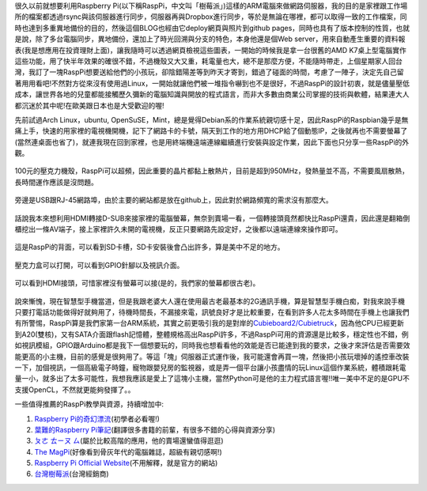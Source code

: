 .. title: Raspberry Pi 使用體驗
.. slug: raspberry_pi_case
.. date: 20130820 23:51:14
.. tags: 自由的程式人生
.. link: 
.. description: Created at 20130820 21:54:32
.. ===================================Metadata↑================================================
.. 記得加tags: 人生省思,流浪動物,生活日記,學習與閱讀,英文,mathjax,自由的程式人生,書寫人生,理財
.. 記得加slug(無副檔名)，會以slug內容作為檔名(html檔)，同時將對應的內容放到對應的標籤裡。
.. ===================================文章起始↓================================================
.. <body>

很久以前就想要利用Raspberry Pi(以下稱RaspPi，中文叫「樹莓派」)這樣的ARM電腦來做網路伺服器，我的目的是家裡跟工作場所的檔案都透過rsync與該伺服器進行同步，伺服器再與Dropbox進行同步，等於是無論在哪裡，都可以取得一致的工作檔案，同時也達到多重異地備份的目的，然後這個BLOG也經由它deploy網頁與照片到github pages，同時也具有了版本控制的性質，也就是說，除了多台電腦同步，異地備份，還加上了時光回溯與分支的特色，本身他還是個Web server，用來自動產生重要的資料報表(我是想應用在投資理財上面)，讓我隨時可以透過網頁檢視這些圖表，一開始的時候我是拿一台很舊的AMD K7桌上型電腦實作這些功能，用了快半年效果的確很不錯，不過機殼又大又重，耗電量也大，總不是那麼方便，不能隨時帶走，上個星期家人回台灣，我訂了一塊RaspPi想要送給他們的小孩玩，卻陰錯陽差等到昨天才寄到，錯過了碰面的時間，考慮了一陣子，決定先自己留著用用看吧!不然對方從來沒有使用過Linux，一開始就讓他們被一堆指令嚇到也不是很好，不過RaspPi的設計初衷，就是儘量壓低成本，讓世界各地的兒童都能接觸歷久彌新的電腦知識與開放的程式語言，而非大多數由商業公司掌握的技術與軟體，結果連大人都沉迷於其中呢!在歐美跟日本也是大受歡迎的喔!

先前試過Arch Linux，ubuntu, OpenSuSE，Mint，總是覺得Debian系的作業系統親切感十足，因此RaspPi的Raspbian幾乎是無痛上手，快速的用家裡的電視機開機，記下了網路卡的卡號，隔天到工作的地方用DHCP給了個動態IP，之後就再也不需要螢幕了(當然連桌面也省了)，就連我現在回到家裡，也是用終端機遠端連線繼續進行安裝與設定作業，因此下面也只分享一些RaspPi的外觀。

.. figure:: ../../../arch_2013/files_2013/Coding/raspberry_pi_case/800/800_P1210131.jpg
   :target: ../../../arch_2013/files_2013/Coding/raspberry_pi_case/800/800_P1210131.jpg
   :align: center

   100元的壓克力機殼，RaspPi可以超頻，因此重要的晶片都黏上散熱片，目前是超到950MHz，發熱量並不高，不需要風扇散熱，長時間運作應該是沒問題。

.. TEASER_END

.. figure:: ../../../arch_2013/files_2013/Coding/raspberry_pi_case/800/800_P1210132.jpg
   :target: ../../../arch_2013/files_2013/Coding/raspberry_pi_case/800/800_P1210132.jpg
   :align: center

   旁邊是USB跟RJ-45網路埠，由於主要的網站都是放在github上，因此對於網路頻寬的需求沒有那麼大。


.. figure:: ../../../arch_2013/files_2013/Coding/raspberry_pi_case/800/800_P1210133.jpg
   :target: ../../../arch_2013/files_2013/Coding/raspberry_pi_case/800/800_P1210133.jpg
   :align: center

   話說我本來想利用HDMI轉接D-SUB來接家裡的電腦螢幕，無奈到賣場一看，一個轉接頭竟然都快比RaspPi還貴，因此還是翻箱倒櫃挖出一條AV端子，接上家裡許久未開的電視機，反正只要網路先設定好，之後都以遠端連線來操作即可。


.. figure:: ../../../arch_2013/files_2013/Coding/raspberry_pi_case/800/800_P1210134.jpg
   :target: ../../../arch_2013/files_2013/Coding/raspberry_pi_case/800/800_P1210134.jpg
   :align: center

   這是RaspPi的背面，可以看到SD卡槽，SD卡安裝後會凸出許多，算是美中不足的地方。


.. figure:: ../../../arch_2013/files_2013/Coding/raspberry_pi_case/800/800_P1210137.jpg
   :target: ../../../arch_2013/files_2013/Coding/raspberry_pi_case/800/800_P1210137.jpg
   :align: center

   壓克力盒可以打開，可以看到GPIO針腳以及視訊介面。


.. figure:: ../../../arch_2013/files_2013/Coding/raspberry_pi_case/800/800_P1210142.jpg
   :target: ../../../arch_2013/files_2013/Coding/raspberry_pi_case/800/800_P1210142.jpg
   :align: center

   可以看到HDMI接頭，可惜家裡沒有螢幕可以接(是的，我們家的螢幕都很古老)。


說來慚愧，現在智慧型手機當道，但是我跟老婆大人還在使用最古老最基本的2G通訊手機，算是智慧型手機白痴，對我來說手機只要打電話功能做得好就夠用了，待機時間長，不漏接來電，訊號良好才是比較重要，在看到許多人花太多時間在手機上也讓我們有所警惕，RaspPi算是我們家第一台ARM系統，其實之前更吸引我的是對岸的\ `Cubieboard2/Cubietruck`_\ ，因為他CPU已經更新到A20(雙核)，又有SATA介面跟flash記憶體，整體規格高出RaspPi許多，不過RaspPi可用的資源還是比較多，穩定性也不錯，例如視訊模組，GPIO跟Arduino都是我下一個想要玩的，同時我也想看看他的效能是否已能達到我的要求，之後才來評估是否需要效能更高的小主機，目前的感覺是很夠用了。等這「塊」伺服器正式運作後，我可能還會再買一塊，然後把小孩玩壞掉的遙控車改裝一下，加個視訊，一個高級電子時鐘，寵物跟嬰兒房的監視器，或是弄一個平台讓小孩盡情的玩Linux這個作業系統，體積跟耗電量一小，就多出了太多可能性，我想我應該是愛上了這塊小主機，當然Python可是他的主力程式語言喔!!唯一美中不足的是GPU不支援OpenCL，不然就更能夠發揮了。。

一些值得推薦的RaspPi教學與資源，持續增加中:

#. \ `Raspberry Pi的奇幻漂流`_\ (初學者必看喔!)
#. \ `葉難的Raspberry Pi筆記`_\ (翻譯很多書籍的前輩，有很多不錯的心得與資源分享)
#. \ `ㄆㄜ ㄊㄧㄡ ㄙ`_\ (屬於比較高階的應用，他的賣場還蠻值得逛逛)
#. \ `The MagPi`_\ (好像看到骨灰年代的電腦雜誌，超級有親切感啊!)
#. \ `Raspberry Pi Official Website`_\ (不用解釋，就是官方的網站)
#. \ `台灣樹莓派`_\ (台灣經銷商)

.. </body>
.. <url>

.. _Cubieboard2/Cubietruck: http://cubieboard.org/

.. _Raspberry Pi的奇幻漂流: http://life-of-raspberrypi.blogspot.tw/

.. _葉難的Raspberry Pi筆記: http://yehnan.blogspot.tw/

.. _ㄆㄜ ㄊㄧㄡ ㄙ: http://ruten-proteus.blogspot.tw/

.. _The MagPi: http://www.themagpi.com/

.. _Raspberry Pi Official Website: http://www.raspberrypi.org/

.. _台灣樹莓派: http://www.raspberrypi.com.tw/

.. </url>
.. <footnote>



.. </footnote>
.. <citation>



.. </citation>
.. ===================================文章結束↑/語法備忘錄↓====================================
.. 格式1: 粗體(**字串**)  斜體(*字串*)  大字(\ :big:`字串`\ )  小字(\ :small:`字串`\ )
.. 格式2: 上標(\ :sup:`字串`\ )  下標(\ :sub:`字串`\ )  ``去除格式字串``
.. 項目: #. (換行) #.　或是a. (換行) #. 或是I(i). 換行 #.  或是*. -. +. 子項目前面要多空一格
.. 插入teaser分頁: .. TEASER_END
.. 插入latex數學: 段落裡加入\ :math:`latex數學`\ 語法，或獨立行.. math:: (換行) Latex數學
.. 插入figure: .. figure:: 路徑(換):width: 寬度(換):align: left(換):target: 路徑(空行對齊)圖標
.. 插入slides: .. slides:: (空一行) 圖擋路徑1 (換行) 圖擋路徑2 ... (空一行)
.. 插入youtube: ..youtube:: 影片的hash string
.. 插入url: 段落裡加入\ `連結字串`_\  URL區加上對應的.. _連結字串: 網址 (儘量用這個)
.. 插入直接url: \ `連結字串` <網址或路徑>`_ \    (包含< >)
.. 插入footnote: 段落裡加入\ [#]_\ 註腳    註腳區加上對應順序排列.. [#] 註腳內容
.. 插入citation: 段落裡加入\ [引用字串]_\ 名字字串  引用區加上.. [引用字串] 引用內容
.. 插入sidebar: ..sidebar:: (空一行) 內容
.. 插入contents: ..contents:: (換行) :depth: 目錄深入第幾層
.. 插入原始文字區塊: 在段落尾端使用:: (空一行) 內容 (空一行)
.. 插入本機的程式碼: ..listing:: 放在listings目錄裡的程式碼檔名 (讓原始碼跟隨網站) 
.. 插入特定原始碼: ..code::python (或cpp) (換行) :number-lines: (把程式碼行數列出)
.. 插入gist: ..gist:: gist編號 (要先到github的gist裡貼上程式代碼) 
.. ============================================================================================
